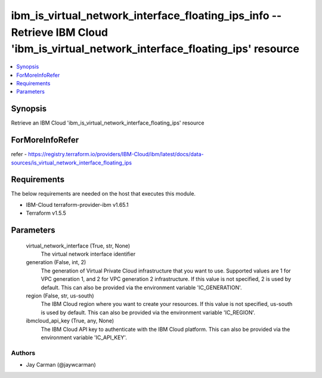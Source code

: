 
ibm_is_virtual_network_interface_floating_ips_info -- Retrieve IBM Cloud 'ibm_is_virtual_network_interface_floating_ips' resource
=================================================================================================================================

.. contents::
   :local:
   :depth: 1


Synopsis
--------

Retrieve an IBM Cloud 'ibm_is_virtual_network_interface_floating_ips' resource


ForMoreInfoRefer
----------------
refer - https://registry.terraform.io/providers/IBM-Cloud/ibm/latest/docs/data-sources/is_virtual_network_interface_floating_ips

Requirements
------------
The below requirements are needed on the host that executes this module.

- IBM-Cloud terraform-provider-ibm v1.65.1
- Terraform v1.5.5



Parameters
----------

  virtual_network_interface (True, str, None)
    The virtual network interface identifier


  generation (False, int, 2)
    The generation of Virtual Private Cloud infrastructure that you want to use. Supported values are 1 for VPC generation 1, and 2 for VPC generation 2 infrastructure. If this value is not specified, 2 is used by default. This can also be provided via the environment variable 'IC_GENERATION'.


  region (False, str, us-south)
    The IBM Cloud region where you want to create your resources. If this value is not specified, us-south is used by default. This can also be provided via the environment variable 'IC_REGION'.


  ibmcloud_api_key (True, any, None)
    The IBM Cloud API key to authenticate with the IBM Cloud platform. This can also be provided via the environment variable 'IC_API_KEY'.













Authors
~~~~~~~

- Jay Carman (@jaywcarman)

